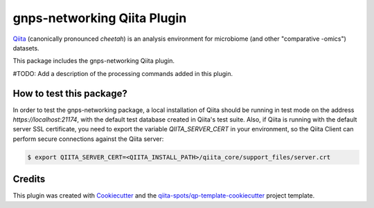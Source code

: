 gnps-networking Qiita Plugin
============================

|Build Status| |Coverage Status|

`Qiita <https://github.com/biocore/qiita/>`__ (canonically pronounced *cheetah*)
is an analysis environment for microbiome (and other "comparative -omics")
datasets.

This package includes the gnps-networking Qiita plugin.

#TODO: Add a description of the processing commands added in this plugin.

How to test this package?
-------------------------
In order to test the gnps-networking package, a local
installation of Qiita should be running in test mode on the address
`https://localhost:21174`, with the default test database created in Qiita's
test suite. Also, if Qiita is running with the default server SSL certificate,
you need to export the variable `QIITA_SERVER_CERT` in your environment, so the
Qiita Client can perform secure connections against the Qiita server:

.. code-block:: bash

    $ export QIITA_SERVER_CERT=<QIITA_INSTALL_PATH>/qiita_core/support_files/server.crt

Credits
-------

This plugin was created with `Cookiecutter <https://github.com/audreyr/cookiecutter>`__
and the `qiita-spots/qp-template-cookiecutter <https://github.com/qiita-spots/qp-template-cookiecutter>`__
project template.

.. |Build Status| image:: https://travis-ci.org/qiita-spots/qp-gnps-networking.png?branch=master
   :target: https://travis-ci.org/qiita-spots/qp-gnps-networking
.. |Coverage Status| image:: https://coveralls.io/repos/qiita-spots/qp-gnps-networking/badge.png?branch=master
   :target: https://coveralls.io/r/qiita-spots/qp-gnps-networking
